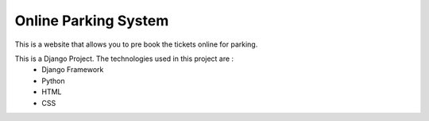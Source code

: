######################
Online Parking System
######################

This is a website that allows you to pre book the tickets online for parking. 
 
This is a Django Project. The technologies used in this project are :
 * Django Framework
 * Python
 * HTML
 * CSS

